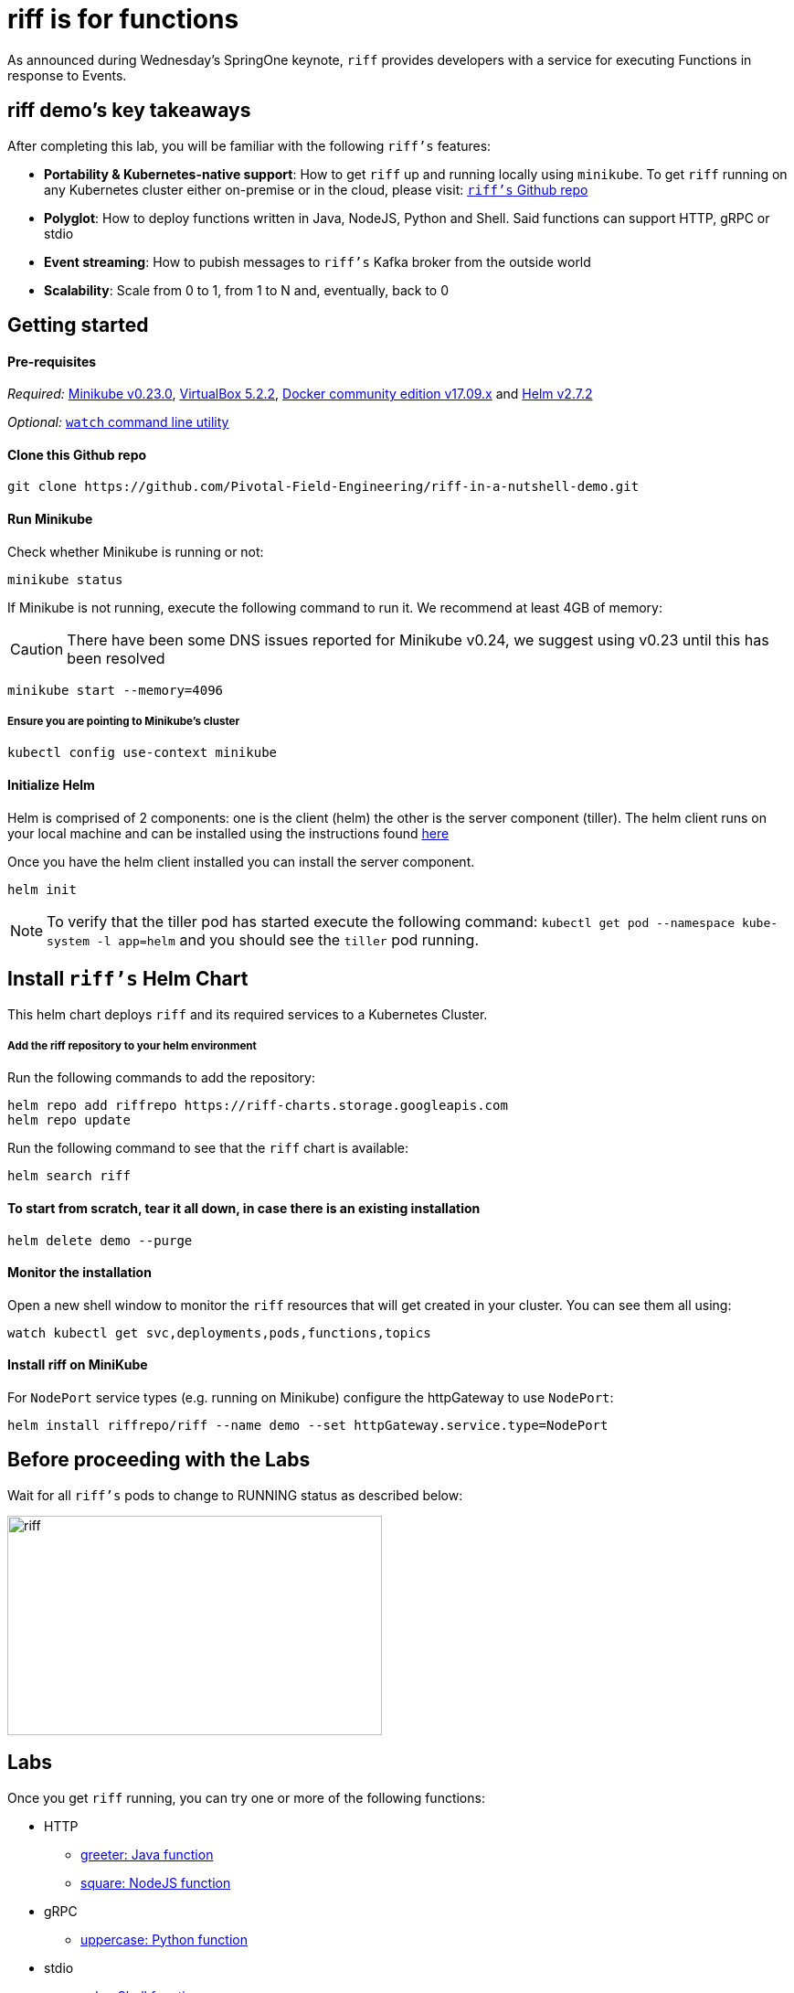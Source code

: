 :imagesdir: .
= riff is for functions

As announced during Wednesday's SpringOne keynote, `riff` provides developers with a service for executing Functions in response to Events.

== riff demo's key takeaways
After completing this lab, you will be familiar with the following `riff's` features:

* **Portability & Kubernetes-native support**: How to get `riff` up and running locally using `minikube`. To get `riff` running on any Kubernetes cluster either on-premise or in the cloud, please visit: link:https://github.com/projectriff/riff[`riff's` Github repo]
* **Polyglot**: How to deploy functions written in Java, NodeJS, Python and Shell. Said functions can support HTTP, gRPC or stdio
* **Event streaming**: How to pubish messages to `riff's` Kafka broker from the outside world
* **Scalability**: Scale from 0 to 1, from 1 to N and, eventually, back to 0

== Getting started

==== Pre-requisites

__Required:__ link:https://storage.googleapis.com/minikube/releases/v0.23.0/minikube-darwin-amd64[Minikube v0.23.0], link:http://download.virtualbox.org/virtualbox/5.2.2/VirtualBox-5.2.2-119230-OSX.dmg[VirtualBox 5.2.2], link:https://download.docker.com/mac/stable/Docker.dmg[Docker community edition v17.09.x] and link:https://kubernetes-helm.storage.googleapis.com/helm-v2.7.2-darwin-amd64.tar.gz[Helm v2.7.2]

__Optional:__ link:http://osxdaily.com/2010/08/22/install-watch-command-on-os-x/[`watch` command line utility]

==== Clone this Github repo

[source, bash]
----
git clone https://github.com/Pivotal-Field-Engineering/riff-in-a-nutshell-demo.git
----

==== Run Minikube

Check whether Minikube is running or not:

[source, bash]
----
minikube status
----

If Minikube is not running, execute the following command to run it. We recommend at least 4GB of memory:

CAUTION: There have been some DNS issues reported for Minikube v0.24, we suggest using v0.23 until this has been resolved

[source, bash]
----
minikube start --memory=4096
----

===== Ensure you are pointing to Minikube's cluster

[source, bash]
----
kubectl config use-context minikube
----

==== Initialize Helm

Helm is comprised of 2 components: one is the client (helm) the other is the server component (tiller). The helm client runs on your local machine and can be installed using the instructions found https://github.com/kubernetes/helm/blob/master/README.md#install[here]

Once you have the helm client installed you can install the server component.

[source, bash]
----
helm init
----

NOTE: To verify that the tiller pod has started execute the following command: `kubectl get pod --namespace kube-system -l app=helm` and you should see the `tiller` pod running.


== Install `riff's` Helm Chart

This helm chart deploys `riff` and its required services to a Kubernetes Cluster.

===== Add the riff repository to your helm environment

Run the following commands to add the repository:

[source, bash]
----
helm repo add riffrepo https://riff-charts.storage.googleapis.com
helm repo update
----

Run the following command to see that the `riff` chart is available:

[source, bash]
----
helm search riff
----

==== To start from scratch, tear it all down, in case there is an existing installation

[source, bash]
----
helm delete demo --purge
----

==== Monitor the installation
Open a new shell window to monitor the `riff` resources that will get created in your cluster. You can see them all using:

[source, bash]
----
watch kubectl get svc,deployments,pods,functions,topics
----

==== Install riff on MiniKube

For `NodePort` service types (e.g. running on Minikube) configure the httpGateway to use `NodePort`:

[source, bash]
----
helm install riffrepo/riff --name demo --set httpGateway.service.type=NodePort
----

== Before proceeding with the Labs
Wait for all `riff's` pods to change to RUNNING status as described below:

image::riff_pods_running.png[riff,410,240]

== [[samples]]Labs

Once you get `riff` running, you can try one or more of the following functions:

* HTTP
  - link:samples/java/greeter/README.adoc[greeter: Java function]
  - link:samples/node/square/README.adoc[square: NodeJS function]
* gRPC
  - link:samples/python/uppercase/README.adoc[uppercase: Python function]
* stdio
  - link:samples/shell/echo/README.adoc[echo: Shell function]
